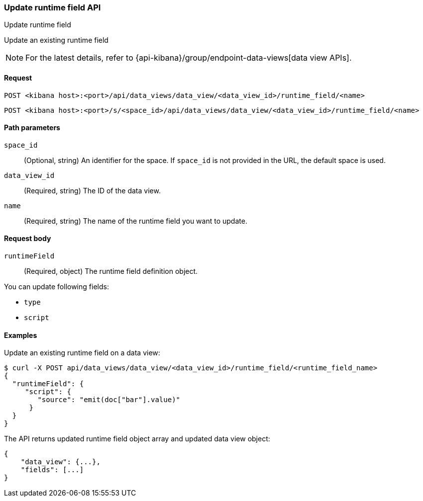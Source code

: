 [[data-views-runtime-field-api-update]]
=== Update runtime field API
++++
<titleabbrev>Update runtime field</titleabbrev>
++++

Update an existing runtime field

NOTE: For the latest details, refer to {api-kibana}/group/endpoint-data-views[data view APIs].

[[data-views-runtime-field-update-request]]
==== Request

`POST <kibana host>:<port>/api/data_views/data_view/<data_view_id>/runtime_field/<name>`

`POST <kibana host>:<port>/s/<space_id>/api/data_views/data_view/<data_view_id>/runtime_field/<name>`


[[data-views-runtime-field-update-params]]
==== Path parameters

`space_id`::
(Optional, string) An identifier for the space. If `space_id` is not provided in the URL, the default space is used.

`data_view_id`::
(Required, string) The ID of the data view.

`name`::
(Required, string) The name of the runtime field you want to update.


[[data-views-runtime-field-update-body]]
==== Request body

`runtimeField`:: (Required, object) The runtime field definition object.

You can update following fields:

* `type`
* `script`




[[data-views-runtime-field-update-example]]
==== Examples

Update an existing runtime field on a data view:

[source,sh]
--------------------------------------------------
$ curl -X POST api/data_views/data_view/<data_view_id>/runtime_field/<runtime_field_name>
{
  "runtimeField": {
     "script": {
        "source": "emit(doc["bar"].value)"
      }
  }
}
--------------------------------------------------
// KIBANA

The API returns updated runtime field object array and updated data view object:

[source,sh]
--------------------------------------------------
{
    "data_view": {...},
    "fields": [...]
}
--------------------------------------------------


